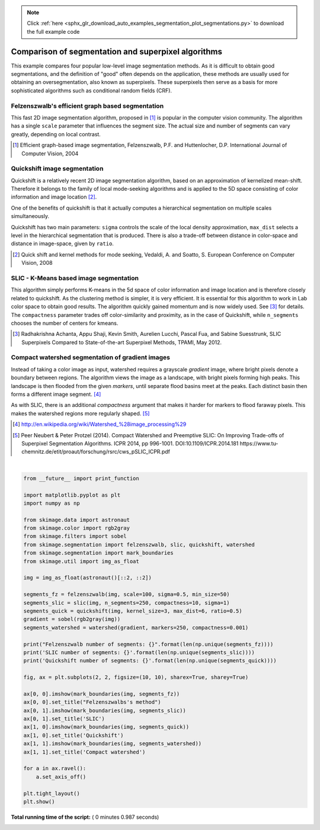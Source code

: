 .. note::
    :class: sphx-glr-download-link-note

    Click :ref:`here <sphx_glr_download_auto_examples_segmentation_plot_segmentations.py>` to download the full example code
.. rst-class:: sphx-glr-example-title

.. _sphx_glr_auto_examples_segmentation_plot_segmentations.py:


====================================================
Comparison of segmentation and superpixel algorithms
====================================================

This example compares four popular low-level image segmentation methods.  As
it is difficult to obtain good segmentations, and the definition of "good"
often depends on the application, these methods are usually used for obtaining
an oversegmentation, also known as superpixels. These superpixels then serve as
a basis for more sophisticated algorithms such as conditional random fields
(CRF).


Felzenszwalb's efficient graph based segmentation
-------------------------------------------------
This fast 2D image segmentation algorithm, proposed in [1]_ is popular in the
computer vision community.
The algorithm has a single ``scale`` parameter that influences the segment
size. The actual size and number of segments can vary greatly, depending on
local contrast.

.. [1] Efficient graph-based image segmentation, Felzenszwalb, P.F. and
       Huttenlocher, D.P.  International Journal of Computer Vision, 2004


Quickshift image segmentation
-----------------------------

Quickshift is a relatively recent 2D image segmentation algorithm, based on an
approximation of kernelized mean-shift. Therefore it belongs to the family of
local mode-seeking algorithms and is applied to the 5D space consisting of
color information and image location [2]_.

One of the benefits of quickshift is that it actually computes a
hierarchical segmentation on multiple scales simultaneously.

Quickshift has two main parameters: ``sigma`` controls the scale of the local
density approximation, ``max_dist`` selects a level in the hierarchical
segmentation that is produced. There is also a trade-off between distance in
color-space and distance in image-space, given by ``ratio``.

.. [2] Quick shift and kernel methods for mode seeking,
       Vedaldi, A. and Soatto, S.
       European Conference on Computer Vision, 2008


SLIC - K-Means based image segmentation
---------------------------------------

This algorithm simply performs K-means in the 5d space of color information and
image location and is therefore closely related to quickshift. As the
clustering method is simpler, it is very efficient. It is essential for this
algorithm to work in Lab color space to obtain good results.  The algorithm
quickly gained momentum and is now widely used. See [3]_ for details.  The
``compactness`` parameter trades off color-similarity and proximity, as in the
case of Quickshift, while ``n_segments`` chooses the number of centers for
kmeans.

.. [3] Radhakrishna Achanta, Appu Shaji, Kevin Smith, Aurelien Lucchi,
    Pascal Fua, and Sabine Suesstrunk, SLIC Superpixels Compared to
    State-of-the-art Superpixel Methods, TPAMI, May 2012.


Compact watershed segmentation of gradient images
-------------------------------------------------

Instead of taking a color image as input, watershed requires a grayscale
*gradient* image, where bright pixels denote a boundary between regions.
The algorithm views the image as a landscape, with bright pixels forming high
peaks. This landscape is then flooded from the given *markers*, until separate
flood basins meet at the peaks. Each distinct basin then forms a different
image segment. [4]_

As with SLIC, there is an additional *compactness* argument that makes it
harder for markers to flood faraway pixels. This makes the watershed regions
more regularly shaped. [5]_

.. [4] http://en.wikipedia.org/wiki/Watershed_%28image_processing%29

.. [5] Peer Neubert & Peter Protzel (2014). Compact Watershed and
       Preemptive SLIC: On Improving Trade-offs of Superpixel Segmentation
       Algorithms. ICPR 2014, pp 996-1001. DOI:10.1109/ICPR.2014.181
       https://www.tu-chemnitz.de/etit/proaut/forschung/rsrc/cws_pSLIC_ICPR.pdf




.. image:: /auto_examples/segmentation/images/sphx_glr_plot_segmentations_001.png
    :class: sphx-glr-single-img


.. rst-class:: sphx-glr-script-out

 Out:

 .. code-block:: none

    Felzenszwalb number of segments: 194
    SLIC number of segments: 190
    Quickshift number of segments: 695




|


.. code-block:: python

    from __future__ import print_function

    import matplotlib.pyplot as plt
    import numpy as np

    from skimage.data import astronaut
    from skimage.color import rgb2gray
    from skimage.filters import sobel
    from skimage.segmentation import felzenszwalb, slic, quickshift, watershed
    from skimage.segmentation import mark_boundaries
    from skimage.util import img_as_float

    img = img_as_float(astronaut()[::2, ::2])

    segments_fz = felzenszwalb(img, scale=100, sigma=0.5, min_size=50)
    segments_slic = slic(img, n_segments=250, compactness=10, sigma=1)
    segments_quick = quickshift(img, kernel_size=3, max_dist=6, ratio=0.5)
    gradient = sobel(rgb2gray(img))
    segments_watershed = watershed(gradient, markers=250, compactness=0.001)

    print("Felzenszwalb number of segments: {}".format(len(np.unique(segments_fz))))
    print('SLIC number of segments: {}'.format(len(np.unique(segments_slic))))
    print('Quickshift number of segments: {}'.format(len(np.unique(segments_quick))))

    fig, ax = plt.subplots(2, 2, figsize=(10, 10), sharex=True, sharey=True)

    ax[0, 0].imshow(mark_boundaries(img, segments_fz))
    ax[0, 0].set_title("Felzenszwalbs's method")
    ax[0, 1].imshow(mark_boundaries(img, segments_slic))
    ax[0, 1].set_title('SLIC')
    ax[1, 0].imshow(mark_boundaries(img, segments_quick))
    ax[1, 0].set_title('Quickshift')
    ax[1, 1].imshow(mark_boundaries(img, segments_watershed))
    ax[1, 1].set_title('Compact watershed')

    for a in ax.ravel():
        a.set_axis_off()

    plt.tight_layout()
    plt.show()

**Total running time of the script:** ( 0 minutes  0.987 seconds)


.. _sphx_glr_download_auto_examples_segmentation_plot_segmentations.py:


.. only :: html

 .. container:: sphx-glr-footer
    :class: sphx-glr-footer-example



  .. container:: sphx-glr-download

     :download:`Download Python source code: plot_segmentations.py <plot_segmentations.py>`



  .. container:: sphx-glr-download

     :download:`Download Jupyter notebook: plot_segmentations.ipynb <plot_segmentations.ipynb>`


.. only:: html

 .. rst-class:: sphx-glr-signature

    `Gallery generated by Sphinx-Gallery <https://sphinx-gallery.readthedocs.io>`_
